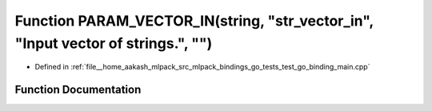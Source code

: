 .. _exhale_function_test__go__binding__main_8cpp_1a5ea78c2a67101b7f07becbf3190e8d5b:

Function PARAM_VECTOR_IN(string, "str_vector_in", "Input vector of strings.", "")
=================================================================================

- Defined in :ref:`file__home_aakash_mlpack_src_mlpack_bindings_go_tests_test_go_binding_main.cpp`


Function Documentation
----------------------


.. doxygenfunction:: PARAM_VECTOR_IN(string, "str_vector_in", "Input vector of strings.", "")
